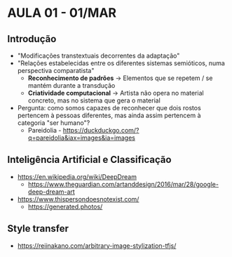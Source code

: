 * AULA 01 - 01/MAR

** Introdução
- "Modificações transtextuais decorrentes da adaptação"
- "Relações estabelecidas entre os diferentes sistemas semióticos, numa perspectiva comparatista"
  - *Reconhecimento de padrões* -> Elementos que se repetem / se mantém durante a transdução
  - *Criatividade computacional* -> Artista não opera no material concreto, mas no sistema que gera o material

- Pergunta: como somos capazes de reconhecer que dois rostos pertencem à pessoas diferentes, mas ainda assim pertencem à categoria "ser humano"?
  - Pareidolia - https://duckduckgo.com/?q=pareidolia&iax=images&ia=images

** Inteligência Artificial e Classificação
  - https://en.wikipedia.org/wiki/DeepDream
    - https://www.theguardian.com/artanddesign/2016/mar/28/google-deep-dream-art

  - https://www.thispersondoesnotexist.com/
    - https://generated.photos/

** Style transfer
  - https://reiinakano.com/arbitrary-image-stylization-tfjs/

